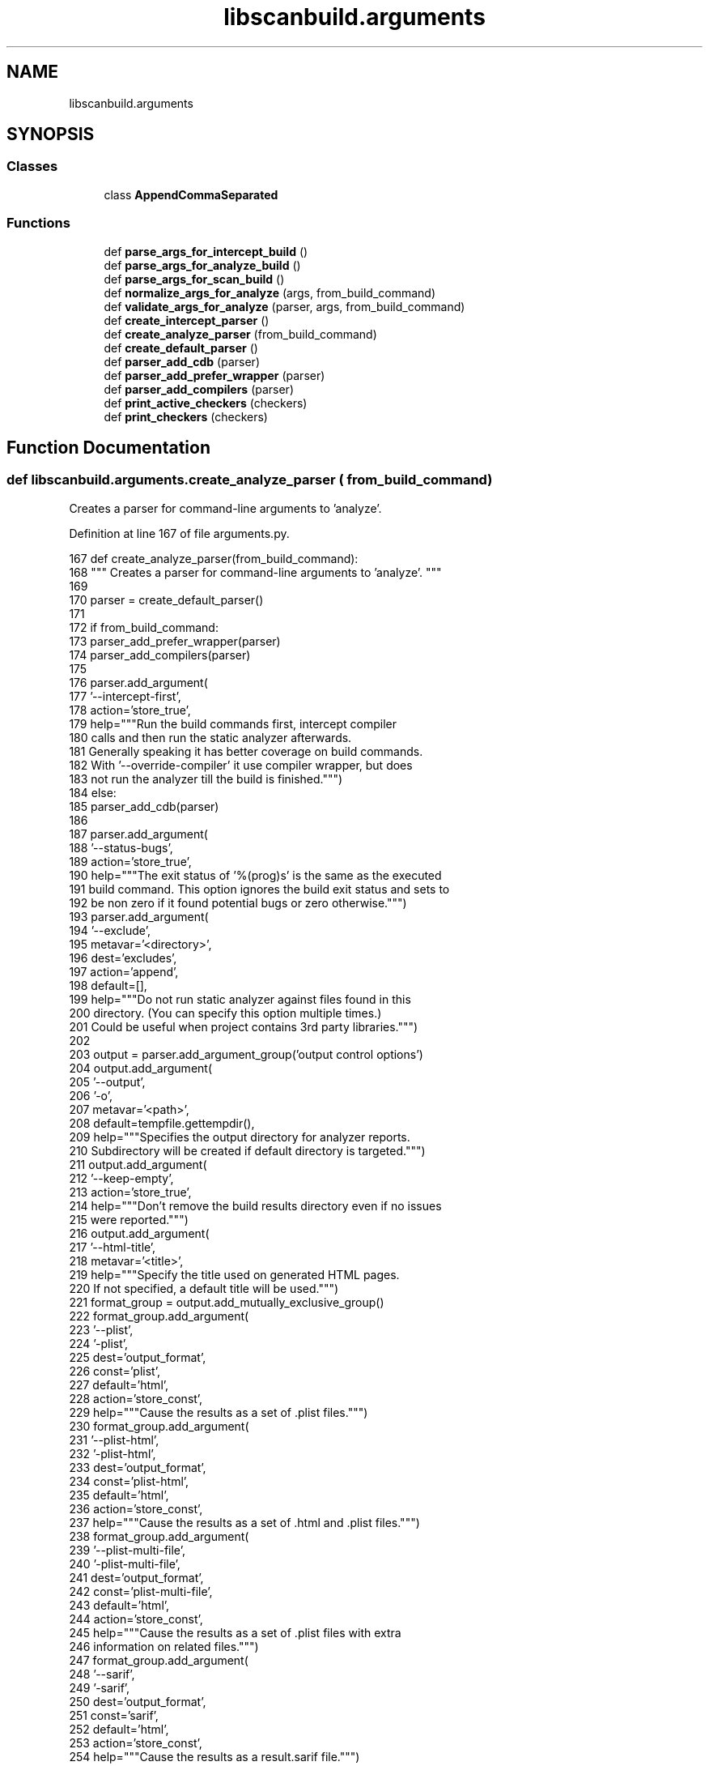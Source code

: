 .TH "libscanbuild.arguments" 3 "Sat Feb 12 2022" "Version 1.2" "Regions Of Interest (ROI) Profiler" \" -*- nroff -*-
.ad l
.nh
.SH NAME
libscanbuild.arguments
.SH SYNOPSIS
.br
.PP
.SS "Classes"

.in +1c
.ti -1c
.RI "class \fBAppendCommaSeparated\fP"
.br
.in -1c
.SS "Functions"

.in +1c
.ti -1c
.RI "def \fBparse_args_for_intercept_build\fP ()"
.br
.ti -1c
.RI "def \fBparse_args_for_analyze_build\fP ()"
.br
.ti -1c
.RI "def \fBparse_args_for_scan_build\fP ()"
.br
.ti -1c
.RI "def \fBnormalize_args_for_analyze\fP (args, from_build_command)"
.br
.ti -1c
.RI "def \fBvalidate_args_for_analyze\fP (parser, args, from_build_command)"
.br
.ti -1c
.RI "def \fBcreate_intercept_parser\fP ()"
.br
.ti -1c
.RI "def \fBcreate_analyze_parser\fP (from_build_command)"
.br
.ti -1c
.RI "def \fBcreate_default_parser\fP ()"
.br
.ti -1c
.RI "def \fBparser_add_cdb\fP (parser)"
.br
.ti -1c
.RI "def \fBparser_add_prefer_wrapper\fP (parser)"
.br
.ti -1c
.RI "def \fBparser_add_compilers\fP (parser)"
.br
.ti -1c
.RI "def \fBprint_active_checkers\fP (checkers)"
.br
.ti -1c
.RI "def \fBprint_checkers\fP (checkers)"
.br
.in -1c
.SH "Function Documentation"
.PP 
.SS "def libscanbuild\&.arguments\&.create_analyze_parser ( from_build_command)"

.PP
.nf
 Creates a parser for command-line arguments to 'analyze'. 
.fi
.PP
 
.PP
Definition at line 167 of file arguments\&.py\&.
.PP
.nf
167 def create_analyze_parser(from_build_command):
168     """ Creates a parser for command-line arguments to 'analyze'\&. """
169 
170     parser = create_default_parser()
171 
172     if from_build_command:
173         parser_add_prefer_wrapper(parser)
174         parser_add_compilers(parser)
175 
176         parser\&.add_argument(
177             '--intercept-first',
178             action='store_true',
179             help="""Run the build commands first, intercept compiler
180             calls and then run the static analyzer afterwards\&.
181             Generally speaking it has better coverage on build commands\&.
182             With '--override-compiler' it use compiler wrapper, but does
183             not run the analyzer till the build is finished\&.""")
184     else:
185         parser_add_cdb(parser)
186 
187     parser\&.add_argument(
188         '--status-bugs',
189         action='store_true',
190         help="""The exit status of '%(prog)s' is the same as the executed
191         build command\&. This option ignores the build exit status and sets to
192         be non zero if it found potential bugs or zero otherwise\&.""")
193     parser\&.add_argument(
194         '--exclude',
195         metavar='<directory>',
196         dest='excludes',
197         action='append',
198         default=[],
199         help="""Do not run static analyzer against files found in this
200         directory\&. (You can specify this option multiple times\&.)
201         Could be useful when project contains 3rd party libraries\&.""")
202 
203     output = parser\&.add_argument_group('output control options')
204     output\&.add_argument(
205         '--output',
206         '-o',
207         metavar='<path>',
208         default=tempfile\&.gettempdir(),
209         help="""Specifies the output directory for analyzer reports\&.
210         Subdirectory will be created if default directory is targeted\&.""")
211     output\&.add_argument(
212         '--keep-empty',
213         action='store_true',
214         help="""Don't remove the build results directory even if no issues
215         were reported\&.""")
216     output\&.add_argument(
217         '--html-title',
218         metavar='<title>',
219         help="""Specify the title used on generated HTML pages\&.
220         If not specified, a default title will be used\&.""")
221     format_group = output\&.add_mutually_exclusive_group()
222     format_group\&.add_argument(
223         '--plist',
224         '-plist',
225         dest='output_format',
226         const='plist',
227         default='html',
228         action='store_const',
229         help="""Cause the results as a set of \&.plist files\&.""")
230     format_group\&.add_argument(
231         '--plist-html',
232         '-plist-html',
233         dest='output_format',
234         const='plist-html',
235         default='html',
236         action='store_const',
237         help="""Cause the results as a set of \&.html and \&.plist files\&.""")
238     format_group\&.add_argument(
239         '--plist-multi-file',
240         '-plist-multi-file',
241         dest='output_format',
242         const='plist-multi-file',
243         default='html',
244         action='store_const',
245         help="""Cause the results as a set of \&.plist files with extra
246         information on related files\&.""")
247     format_group\&.add_argument(
248         '--sarif',
249         '-sarif',
250         dest='output_format',
251         const='sarif',
252         default='html',
253         action='store_const',
254         help="""Cause the results as a result\&.sarif file\&.""")
255     format_group\&.add_argument(
256         '--sarif-html',
257         '-sarif-html',
258         dest='output_format',
259         const='sarif-html',
260         default='html',
261         action='store_const',
262         help="""Cause the results as a result\&.sarif file and \&.html files\&.""")
263 
264     advanced = parser\&.add_argument_group('advanced options')
265     advanced\&.add_argument(
266         '--use-analyzer',
267         metavar='<path>',
268         dest='clang',
269         default='clang',
270         help="""'%(prog)s' uses the 'clang' executable relative to itself for
271         static analysis\&. One can override this behavior with this option by
272         using the 'clang' packaged with Xcode (on OS X) or from the PATH\&.""")
273     advanced\&.add_argument(
274         '--no-failure-reports',
275         '-no-failure-reports',
276         dest='output_failures',
277         action='store_false',
278         help="""Do not create a 'failures' subdirectory that includes analyzer
279         crash reports and preprocessed source files\&.""")
280     parser\&.add_argument(
281         '--analyze-headers',
282         action='store_true',
283         help="""Also analyze functions in #included files\&. By default, such
284         functions are skipped unless they are called by functions within the
285         main source file\&.""")
286     advanced\&.add_argument(
287         '--stats',
288         '-stats',
289         action='store_true',
290         help="""Generates visitation statistics for the project\&.""")
291     advanced\&.add_argument(
292         '--internal-stats',
293         action='store_true',
294         help="""Generate internal analyzer statistics\&.""")
295     advanced\&.add_argument(
296         '--maxloop',
297         '-maxloop',
298         metavar='<loop count>',
299         type=int,
300         help="""Specify the number of times a block can be visited before
301         giving up\&. Increase for more comprehensive coverage at a cost of
302         speed\&.""")
303     advanced\&.add_argument(
304         '--store',
305         '-store',
306         metavar='<model>',
307         dest='store_model',
308         choices=['region', 'basic'],
309         help="""Specify the store model used by the analyzer\&. 'region'
310         specifies a field- sensitive store model\&. 'basic' which is far less
311         precise but can more quickly analyze code\&. 'basic' was the default
312         store model for checker-0\&.221 and earlier\&.""")
313     advanced\&.add_argument(
314         '--constraints',
315         '-constraints',
316         metavar='<model>',
317         dest='constraints_model',
318         choices=['range', 'basic'],
319         help="""Specify the constraint engine used by the analyzer\&. Specifying
320         'basic' uses a simpler, less powerful constraint model used by
321         checker-0\&.160 and earlier\&.""")
322     advanced\&.add_argument(
323         '--analyzer-config',
324         '-analyzer-config',
325         metavar='<options>',
326         help="""Provide options to pass through to the analyzer's
327         -analyzer-config flag\&. Several options are separated with comma:
328         'key1=val1,key2=val2'
329 
330         Available options:
331             stable-report-filename=true or false (default)
332 
333         Switch the page naming to:
334         report-<filename>-<function/method name>-<id>\&.html
335         instead of report-XXXXXX\&.html""")
336     advanced\&.add_argument(
337         '--force-analyze-debug-code',
338         dest='force_debug',
339         action='store_true',
340         help="""Tells analyzer to enable assertions in code even if they were
341         disabled during compilation, enabling more precise results\&.""")
342 
343     plugins = parser\&.add_argument_group('checker options')
344     plugins\&.add_argument(
345         '--load-plugin',
346         '-load-plugin',
347         metavar='<plugin library>',
348         dest='plugins',
349         action='append',
350         help="""Loading external checkers using the clang plugin interface\&.""")
351     plugins\&.add_argument(
352         '--enable-checker',
353         '-enable-checker',
354         metavar='<checker name>',
355         action=AppendCommaSeparated,
356         help="""Enable specific checker\&.""")
357     plugins\&.add_argument(
358         '--disable-checker',
359         '-disable-checker',
360         metavar='<checker name>',
361         action=AppendCommaSeparated,
362         help="""Disable specific checker\&.""")
363     plugins\&.add_argument(
364         '--help-checkers',
365         action='store_true',
366         help="""A default group of checkers is run unless explicitly disabled\&.
367         Exactly which checkers constitute the default group is a function of
368         the operating system in use\&. These can be printed with this flag\&.""")
369     plugins\&.add_argument(
370         '--help-checkers-verbose',
371         action='store_true',
372         help="""Print all available checkers and mark the enabled ones\&.""")
373 
374     if from_build_command:
375         parser\&.add_argument(
376             dest='build', nargs=argparse\&.REMAINDER, help="""Command to run\&.""")
377     else:
378         ctu = parser\&.add_argument_group('cross translation unit analysis')
379         ctu_mutex_group = ctu\&.add_mutually_exclusive_group()
380         ctu_mutex_group\&.add_argument(
381             '--ctu',
382             action='store_const',
383             const=CtuConfig(collect=True, analyze=True,
384                             dir='', extdef_map_cmd=''),
385             dest='ctu_phases',
386             help="""Perform cross translation unit (ctu) analysis (both collect
387             and analyze phases) using default <ctu-dir> for temporary output\&.
388             At the end of the analysis, the temporary directory is removed\&.""")
389         ctu\&.add_argument(
390             '--ctu-dir',
391             metavar='<ctu-dir>',
392             dest='ctu_dir',
393             default='ctu-dir',
394             help="""Defines the temporary directory used between ctu
395             phases\&.""")
396         ctu_mutex_group\&.add_argument(
397             '--ctu-collect-only',
398             action='store_const',
399             const=CtuConfig(collect=True, analyze=False,
400                             dir='', extdef_map_cmd=''),
401             dest='ctu_phases',
402             help="""Perform only the collect phase of ctu\&.
403             Keep <ctu-dir> for further use\&.""")
404         ctu_mutex_group\&.add_argument(
405             '--ctu-analyze-only',
406             action='store_const',
407             const=CtuConfig(collect=False, analyze=True,
408                             dir='', extdef_map_cmd=''),
409             dest='ctu_phases',
410             help="""Perform only the analyze phase of ctu\&. <ctu-dir> should be
411             present and will not be removed after analysis\&.""")
412         ctu\&.add_argument(
413             '--use-extdef-map-cmd',
414             metavar='<path>',
415             dest='extdef_map_cmd',
416             default='clang-extdef-mapping',
417             help="""'%(prog)s' uses the 'clang-extdef-mapping' executable
418             relative to itself for generating external definition maps for
419             static analysis\&. One can override this behavior with this option
420             by using the 'clang-extdef-mapping' packaged with Xcode (on OS X)
421             or from the PATH\&.""")
422     return parser
423 
424 
.fi
.PP
References libscanbuild\&.arguments\&.create_default_parser(), libscanbuild\&.CtuConfig, libscanbuild\&.arguments\&.parser_add_cdb(), libscanbuild\&.arguments\&.parser_add_compilers(), and libscanbuild\&.arguments\&.parser_add_prefer_wrapper()\&.
.PP
Referenced by libscanbuild\&.arguments\&.parse_args_for_analyze_build(), and libscanbuild\&.arguments\&.parse_args_for_scan_build()\&.
.SS "def libscanbuild\&.arguments\&.create_default_parser ()"

.PP
.nf
 Creates command line parser for all build wrapper commands. 
.fi
.PP
 
.PP
Definition at line 425 of file arguments\&.py\&.
.PP
.nf
425 def create_default_parser():
426     """ Creates command line parser for all build wrapper commands\&. """
427 
428     parser = argparse\&.ArgumentParser(
429         formatter_class=argparse\&.ArgumentDefaultsHelpFormatter)
430 
431     parser\&.add_argument(
432         '--verbose',
433         '-v',
434         action='count',
435         default=0,
436         help="""Enable verbose output from '%(prog)s'\&. A second, third and
437         fourth flags increases verbosity\&.""")
438     return parser
439 
440 
.fi
.PP
Referenced by libscanbuild\&.arguments\&.create_analyze_parser(), and libscanbuild\&.arguments\&.create_intercept_parser()\&.
.SS "def libscanbuild\&.arguments\&.create_intercept_parser ()"

.PP
.nf
 Creates a parser for command-line arguments to 'intercept'. 
.fi
.PP
 
.PP
Definition at line 143 of file arguments\&.py\&.
.PP
.nf
143 def create_intercept_parser():
144     """ Creates a parser for command-line arguments to 'intercept'\&. """
145 
146     parser = create_default_parser()
147     parser_add_cdb(parser)
148 
149     parser_add_prefer_wrapper(parser)
150     parser_add_compilers(parser)
151 
152     advanced = parser\&.add_argument_group('advanced options')
153     group = advanced\&.add_mutually_exclusive_group()
154     group\&.add_argument(
155         '--append',
156         action='store_true',
157         help="""Extend existing compilation database with new entries\&.
158         Duplicate entries are detected and not present in the final output\&.
159         The output is not continuously updated, it's done when the build
160         command finished\&. """)
161 
162     parser\&.add_argument(
163         dest='build', nargs=argparse\&.REMAINDER, help="""Command to run\&.""")
164     return parser
165 
166 
.fi
.PP
References libscanbuild\&.arguments\&.create_default_parser(), libscanbuild\&.arguments\&.parser_add_cdb(), libscanbuild\&.arguments\&.parser_add_compilers(), and libscanbuild\&.arguments\&.parser_add_prefer_wrapper()\&.
.PP
Referenced by libscanbuild\&.arguments\&.parse_args_for_intercept_build()\&.
.SS "def libscanbuild\&.arguments\&.normalize_args_for_analyze ( args,  from_build_command)"

.PP
.nf
 Normalize parsed arguments for analyze-build and scan-build.

:param args: Parsed argument object. (Will be mutated.)
:param from_build_command: Boolean value tells is the command suppose
to run the analyzer against a build command or a compilation db. 
.fi
.PP
 
.PP
Definition at line 77 of file arguments\&.py\&.
.PP
.nf
77 def normalize_args_for_analyze(args, from_build_command):
78     """ Normalize parsed arguments for analyze-build and scan-build\&.
79 
80     :param args: Parsed argument object\&. (Will be mutated\&.)
81     :param from_build_command: Boolean value tells is the command suppose
82     to run the analyzer against a build command or a compilation db\&. """
83 
84     # make plugins always a list\&. (it might be None when not specified\&.)
85     if args\&.plugins is None:
86         args\&.plugins = []
87 
88     # make exclude directory list unique and absolute\&.
89     uniq_excludes = set(os\&.path\&.abspath(entry) for entry in args\&.excludes)
90     args\&.excludes = list(uniq_excludes)
91 
92     # because shared codes for all tools, some common used methods are
93     # expecting some argument to be present\&. so, instead of query the args
94     # object about the presence of the flag, we fake it here\&. to make those
95     # methods more readable\&. (it's an arguable choice, took it only for those
96     # which have good default value\&.)
97     if from_build_command:
98         # add cdb parameter invisibly to make report module working\&.
99         args\&.cdb = 'compile_commands\&.json'
100 
101     # Make ctu_dir an abspath as it is needed inside clang
102     if not from_build_command and hasattr(args, 'ctu_phases') \
103             and hasattr(args\&.ctu_phases, 'dir'):
104         args\&.ctu_dir = os\&.path\&.abspath(args\&.ctu_dir)
105 
106 
.fi
.PP
Referenced by libscanbuild\&.arguments\&.parse_args_for_analyze_build(), and libscanbuild\&.arguments\&.parse_args_for_scan_build()\&.
.SS "def libscanbuild\&.arguments\&.parse_args_for_analyze_build ()"

.PP
.nf
 Parse and validate command-line arguments for analyze-build. 
.fi
.PP
 
.PP
Definition at line 45 of file arguments\&.py\&.
.PP
.nf
45 def parse_args_for_analyze_build():
46     """ Parse and validate command-line arguments for analyze-build\&. """
47 
48     from_build_command = False
49     parser = create_analyze_parser(from_build_command)
50     args = parser\&.parse_args()
51 
52     reconfigure_logging(args\&.verbose)
53     logging\&.debug('Raw arguments %s', sys\&.argv)
54 
55     normalize_args_for_analyze(args, from_build_command)
56     validate_args_for_analyze(parser, args, from_build_command)
57     logging\&.debug('Parsed arguments: %s', args)
58     return args
59 
60 
.fi
.PP
References libscanbuild\&.arguments\&.create_analyze_parser(), libscanbuild\&.arguments\&.normalize_args_for_analyze(), libscanbuild\&.reconfigure_logging(), and libscanbuild\&.arguments\&.validate_args_for_analyze()\&.
.PP
Referenced by libscanbuild\&.analyze\&.analyze_build()\&.
.SS "def libscanbuild\&.arguments\&.parse_args_for_intercept_build ()"

.PP
.nf
 Parse and validate command-line arguments for intercept-build. 
.fi
.PP
 
.PP
Definition at line 28 of file arguments\&.py\&.
.PP
.nf
28 def parse_args_for_intercept_build():
29     """ Parse and validate command-line arguments for intercept-build\&. """
30 
31     parser = create_intercept_parser()
32     args = parser\&.parse_args()
33 
34     reconfigure_logging(args\&.verbose)
35     logging\&.debug('Raw arguments %s', sys\&.argv)
36 
37     # short validation logic
38     if not args\&.build:
39         parser\&.error(message='missing build command')
40 
41     logging\&.debug('Parsed arguments: %s', args)
42     return args
43 
44 
.fi
.PP
References libscanbuild\&.arguments\&.create_intercept_parser(), and libscanbuild\&.reconfigure_logging()\&.
.PP
Referenced by libscanbuild\&.intercept\&.intercept_build()\&.
.SS "def libscanbuild\&.arguments\&.parse_args_for_scan_build ()"

.PP
.nf
 Parse and validate command-line arguments for scan-build. 
.fi
.PP
 
.PP
Definition at line 61 of file arguments\&.py\&.
.PP
.nf
61 def parse_args_for_scan_build():
62     """ Parse and validate command-line arguments for scan-build\&. """
63 
64     from_build_command = True
65     parser = create_analyze_parser(from_build_command)
66     args = parser\&.parse_args()
67 
68     reconfigure_logging(args\&.verbose)
69     logging\&.debug('Raw arguments %s', sys\&.argv)
70 
71     normalize_args_for_analyze(args, from_build_command)
72     validate_args_for_analyze(parser, args, from_build_command)
73     logging\&.debug('Parsed arguments: %s', args)
74     return args
75 
76 
.fi
.PP
References libscanbuild\&.arguments\&.create_analyze_parser(), libscanbuild\&.arguments\&.normalize_args_for_analyze(), libscanbuild\&.reconfigure_logging(), and libscanbuild\&.arguments\&.validate_args_for_analyze()\&.
.PP
Referenced by libscanbuild\&.analyze\&.scan_build()\&.
.SS "def libscanbuild\&.arguments\&.parser_add_cdb ( parser)"

.PP
Definition at line 441 of file arguments\&.py\&.
.PP
.nf
441 def parser_add_cdb(parser):
442     parser\&.add_argument(
443         '--cdb',
444         metavar='<file>',
445         default="compile_commands\&.json",
446         help="""The JSON compilation database\&.""")
447 
448 
.fi
.PP
Referenced by libscanbuild\&.arguments\&.create_analyze_parser(), and libscanbuild\&.arguments\&.create_intercept_parser()\&.
.SS "def libscanbuild\&.arguments\&.parser_add_compilers ( parser)"

.PP
Definition at line 457 of file arguments\&.py\&.
.PP
.nf
457 def parser_add_compilers(parser):
458     parser\&.add_argument(
459         '--use-cc',
460         metavar='<path>',
461         dest='cc',
462         default=os\&.getenv('CC', 'cc'),
463         help="""When '%(prog)s' analyzes a project by interposing a compiler
464         wrapper, which executes a real compiler for compilation and do other
465         tasks (record the compiler invocation)\&. Because of this interposing,
466         '%(prog)s' does not know what compiler your project normally uses\&.
467         Instead, it simply overrides the CC environment variable, and guesses
468         your default compiler\&.
469 
470         If you need '%(prog)s' to use a specific compiler for *compilation*
471         then you can use this option to specify a path to that compiler\&.""")
472     parser\&.add_argument(
473         '--use-c++',
474         metavar='<path>',
475         dest='cxx',
476         default=os\&.getenv('CXX', 'c++'),
477         help="""This is the same as "--use-cc" but for C++ code\&.""")
478 
479 
.fi
.PP
Referenced by libscanbuild\&.arguments\&.create_analyze_parser(), and libscanbuild\&.arguments\&.create_intercept_parser()\&.
.SS "def libscanbuild\&.arguments\&.parser_add_prefer_wrapper ( parser)"

.PP
Definition at line 449 of file arguments\&.py\&.
.PP
.nf
449 def parser_add_prefer_wrapper(parser):
450     parser\&.add_argument(
451         '--override-compiler',
452         action='store_true',
453         help="""Always resort to the compiler wrapper even when better
454         intercept methods are available\&.""")
455 
456 
.fi
.PP
Referenced by libscanbuild\&.arguments\&.create_analyze_parser(), and libscanbuild\&.arguments\&.create_intercept_parser()\&.
.SS "def libscanbuild\&.arguments\&.print_active_checkers ( checkers)"

.PP
.nf
 Print active checkers to stdout. 
.fi
.PP
 
.PP
Definition at line 493 of file arguments\&.py\&.
.PP
.nf
493 def print_active_checkers(checkers):
494     """ Print active checkers to stdout\&. """
495 
496     for name in sorted(name for name, (_, active) in checkers\&.items()
497                        if active):
498         print(name)
499 
500 
.fi
.PP
References print()\&.
.PP
Referenced by libscanbuild\&.arguments\&.validate_args_for_analyze()\&.
.SS "def libscanbuild\&.arguments\&.print_checkers ( checkers)"

.PP
.nf
 Print verbose checker help to stdout. 
.fi
.PP
 
.PP
Definition at line 501 of file arguments\&.py\&.
.PP
.nf
501 def print_checkers(checkers):
502     """ Print verbose checker help to stdout\&. """
503 
504     print('')
505     print('available checkers:')
506     print('')
507     for name in sorted(checkers\&.keys()):
508         description, active = checkers[name]
509         prefix = '+' if active else ' '
510         if len(name) > 30:
511             print(' {0} {1}'\&.format(prefix, name))
512             print(' ' * 35 + description)
513         else:
514             print(' {0} {1: <30}  {2}'\&.format(prefix, name, description))
515     print('')
516     print('NOTE: "+" indicates that an analysis is enabled by default\&.')
517     print('')
.fi
.PP
References print()\&.
.PP
Referenced by libscanbuild\&.arguments\&.validate_args_for_analyze()\&.
.SS "def libscanbuild\&.arguments\&.validate_args_for_analyze ( parser,  args,  from_build_command)"

.PP
.nf
 Command line parsing is done by the argparse module, but semantic
validation still needs to be done. This method is doing it for
analyze-build and scan-build commands.

:param parser: The command line parser object.
:param args: Parsed argument object.
:param from_build_command: Boolean value tells is the command suppose
to run the analyzer against a build command or a compilation db.
:return: No return value, but this call might throw when validation
fails. 
.fi
.PP
 
.PP
Definition at line 107 of file arguments\&.py\&.
.PP
.nf
107 def validate_args_for_analyze(parser, args, from_build_command):
108     """ Command line parsing is done by the argparse module, but semantic
109     validation still needs to be done\&. This method is doing it for
110     analyze-build and scan-build commands\&.
111 
112     :param parser: The command line parser object\&.
113     :param args: Parsed argument object\&.
114     :param from_build_command: Boolean value tells is the command suppose
115     to run the analyzer against a build command or a compilation db\&.
116     :return: No return value, but this call might throw when validation
117     fails\&. """
118 
119     if args\&.help_checkers_verbose:
120         print_checkers(get_checkers(args\&.clang, args\&.plugins))
121         parser\&.exit(status=0)
122     elif args\&.help_checkers:
123         print_active_checkers(get_checkers(args\&.clang, args\&.plugins))
124         parser\&.exit(status=0)
125     elif from_build_command and not args\&.build:
126         parser\&.error(message='missing build command')
127     elif not from_build_command and not os\&.path\&.exists(args\&.cdb):
128         parser\&.error(message='compilation database is missing')
129 
130     # If the user wants CTU mode
131     if not from_build_command and hasattr(args, 'ctu_phases') \
132             and hasattr(args\&.ctu_phases, 'dir'):
133         # If CTU analyze_only, the input directory should exist
134         if args\&.ctu_phases\&.analyze and not args\&.ctu_phases\&.collect \
135                 and not os\&.path\&.exists(args\&.ctu_dir):
136             parser\&.error(message='missing CTU directory')
137         # Check CTU capability via checking clang-extdef-mapping
138         if not is_ctu_capable(args\&.extdef_map_cmd):
139             parser\&.error(message="""This version of clang does not support CTU
140             functionality or clang-extdef-mapping command not found\&.""")
141 
142 
.fi
.PP
References libscanbuild\&.clang\&.get_checkers(), libscanbuild\&.clang\&.is_ctu_capable(), libscanbuild\&.arguments\&.print_active_checkers(), and libscanbuild\&.arguments\&.print_checkers()\&.
.PP
Referenced by libscanbuild\&.arguments\&.parse_args_for_analyze_build(), and libscanbuild\&.arguments\&.parse_args_for_scan_build()\&.
.SH "Author"
.PP 
Generated automatically by Doxygen for Regions Of Interest (ROI) Profiler from the source code\&.
